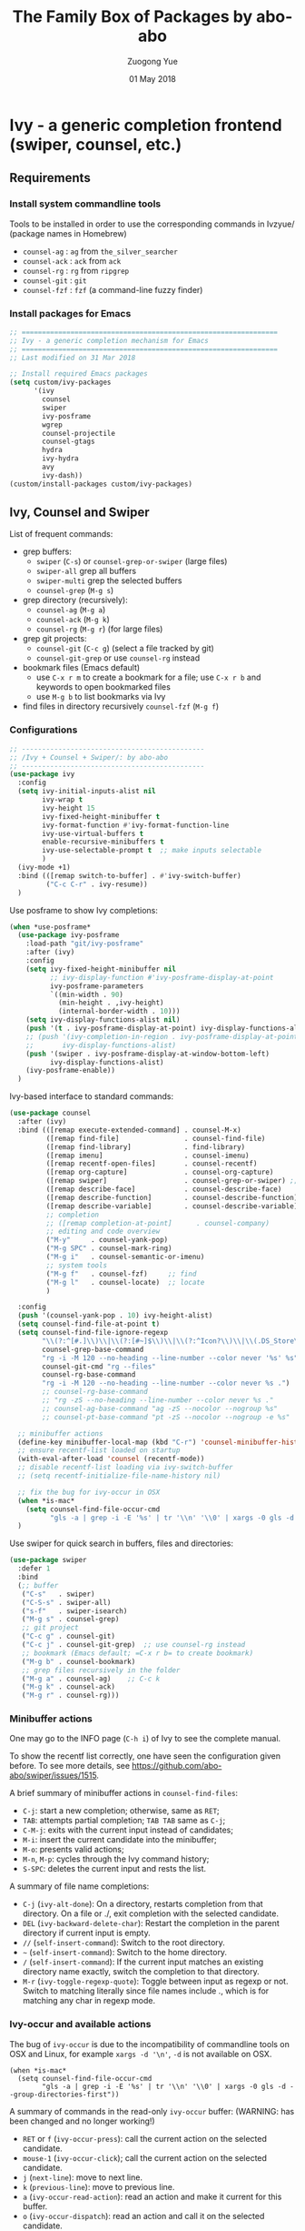#+TITLE:    The Family Box of Packages by abo-abo
#+AUTHOR:   Zuogong Yue
#+EMAIL:    oracleyue@gmail.com
#+DATE:     01 May 2018
#+STARTUP:  indent
#+OPTIONS:  H:6 num:t toc:t ^:nil _:nil \n:nil LaTeX:t


* Ivy - a generic completion frontend (swiper, counsel, etc.)

** Requirements
*** Install system commandline tools

Tools to be installed in order to use the corresponding commands in Ivzyue/
(package names in Homebrew)

- ~counsel-ag~  : ~ag~ from =the_silver_searcher=
- ~counsel-ack~ : ~ack~ from =ack=
- ~counsel-rg~  : ~rg~ from =ripgrep=
- ~counsel-git~ : ~git~
- ~counsel-fzf~ : ~fzf~ (a command-line fuzzy finder)

*** Install packages for Emacs

  #+BEGIN_SRC emacs-lisp
    ;; ===============================================================
    ;; Ivy - a generic completion mechanism for Emacs
    ;; ===============================================================
    ;; Last modified on 31 Mar 2018
  #+END_SRC
  
  #+BEGIN_SRC emacs-lisp
    ;; Install required Emacs packages
    (setq custom/ivy-packages
          '(ivy
            counsel
            swiper
            ivy-posframe
            wgrep
            counsel-projectile
            counsel-gtags
            hydra
            ivy-hydra
            avy
            ivy-dash))
    (custom/install-packages custom/ivy-packages)
  #+END_SRC

** Ivy, Counsel and Swiper

List of frequent commands:

- grep buffers:
  - ~swiper~ (=C-s=) or ~counsel-grep-or-swiper~ (large files)
  - ~swiper-all~  grep all buffers
  - ~swiper-multi~ grep the selected buffers
  - ~counsel-grep~ (=M-g s=)    
- grep directory (recursively):
  - ~counsel-ag~ (=M-g a=)
  - ~counsel-ack~ (=M-g k=)
  - ~counsel-rg~ (=M-g r=) (for large files)
- grep git projects:
  - ~counsel-git~ (=C-c g=) (select a file tracked by git)
  - ~counsel-git-grep~ or use ~counsel-rg~ instead
- bookmark files (Emacs default)
  - use =C-x r m= to create a bookmark for a file; use =C-x r b= and keywords to open bookmarked files
  - use =M-g b= to list bookmarks via Ivy
- find files in directory recursively ~counsel-fzf~ (=M-g f=)

*** Configurations

#+BEGIN_SRC emacs-lisp
  ;; ---------------------------------------------
  ;; /Ivy + Counsel + Swiper/: by abo-abo
  ;; ---------------------------------------------
  (use-package ivy
    :config
    (setq ivy-initial-inputs-alist nil
          ivy-wrap t
          ivy-height 15
          ivy-fixed-height-minibuffer t
          ivy-format-function #'ivy-format-function-line
          ivy-use-virtual-buffers t
          enable-recursive-minibuffers t
          ivy-use-selectable-prompt t  ;; make inputs selectable
          )
    (ivy-mode +1)
    :bind (([remap switch-to-buffer] . #'ivy-switch-buffer)
           ("C-c C-r" . ivy-resume))
    )
#+END_SRC

Use posframe to show Ivy completions:
#+BEGIN_SRC emacs-lisp
  (when *use-posframe*
    (use-package ivy-posframe
      :load-path "git/ivy-posframe"
      :after (ivy)
      :config
      (setq ivy-fixed-height-minibuffer nil
            ;; ivy-display-function #'ivy-posframe-display-at-point
            ivy-posframe-parameters
            `((min-width . 90)
              (min-height . ,ivy-height)
              (internal-border-width . 10)))
      (setq ivy-display-functions-alist nil)
      (push '(t . ivy-posframe-display-at-point) ivy-display-functions-alist)
      ;; (push '(ivy-completion-in-region . ivy-posframe-display-at-point)
      ;;       ivy-display-functions-alist)
      (push '(swiper . ivy-posframe-display-at-window-bottom-left)
            ivy-display-functions-alist)
      (ivy-posframe-enable))
    )
#+END_SRC

Ivy-based interface to standard commands:
#+BEGIN_SRC emacs-lisp
  (use-package counsel
    :after (ivy)
    :bind (([remap execute-extended-command] . counsel-M-x)
           ([remap find-file]                . counsel-find-file)
           ([remap find-library]             . find-library)
           ([remap imenu]                    . counsel-imenu)
           ([remap recentf-open-files]       . counsel-recentf)
           ([remap org-capture]              . counsel-org-capture)
           ([remap swiper]                   . counsel-grep-or-swiper) ;; large files
           ([remap describe-face]            . counsel-describe-face)
           ([remap describe-function]        . counsel-describe-function)
           ([remap describe-variable]        . counsel-describe-variable)
           ;; completion
           ;; ([remap completion-at-point]      . counsel-company)
           ;; editing and code overview
           ("M-y"     . counsel-yank-pop)
           ("M-g SPC" . counsel-mark-ring)
           ("M-g i"   . counsel-semantic-or-imenu)
           ;; system tools
           ("M-g f"   . counsel-fzf)     ;; find
           ("M-g l"   . counsel-locate)  ;; locate
           )

    :config
    (push '(counsel-yank-pop . 10) ivy-height-alist)
    (setq counsel-find-file-at-point t)
    (setq counsel-find-file-ignore-regexp
          "\\(?:^[#.]\\)\\|\\(?:[#~]$\\)\\|\\(?:^Icon?\\)\\|\\(.DS_Store\\)"
          counsel-grep-base-command
          "rg -i -M 120 --no-heading --line-number --color never '%s' %s"
          counsel-git-cmd "rg --files"
          counsel-rg-base-command
          "rg -i -M 120 --no-heading --line-number --color never %s .")
          ;; counsel-rg-base-command
          ;; "rg -zS --no-heading --line-number --color never %s ."
          ;; counsel-ag-base-command "ag -zS --nocolor --nogroup %s"
          ;; counsel-pt-base-command "pt -zS --nocolor --nogroup -e %s"

    ;; minibuffer actions
    (define-key minibuffer-local-map (kbd "C-r") 'counsel-minibuffer-history)
    ;; ensure recentf-list loaded on startup
    (with-eval-after-load 'counsel (recentf-mode))
    ;; disable recentf-list loading via ivy-switch-buffer
    ;; (setq recentf-initialize-file-name-history nil)

    ;; fix the bug for ivy-occur in OSX
    (when *is-mac*
      (setq counsel-find-file-occur-cmd
            "gls -a | grep -i -E '%s' | tr '\\n' '\\0' | xargs -0 gls -d --group-directories-first"))
    )
#+END_SRC

Use swiper for quick search in buffers, files and directories:

#+BEGIN_SRC emacs-lisp
  (use-package swiper
    :defer 1
    :bind
    (;; buffer
     ("C-s"   . swiper)
     ("C-S-s" . swiper-all)
     ("s-f"   . swiper-isearch)   
     ("M-g s" . counsel-grep)
     ;; git project
     ("C-c g" . counsel-git)
     ("C-c j" . counsel-git-grep)  ;; use counsel-rg instead
     ;; bookmark (Emacs default; =C-x r b= to create bookmark)
     ("M-g b" . counsel-bookmark)
     ;; grep files recursively in the folder
     ("M-g a" . counsel-ag)    ;; C-c k
     ("M-g k" . counsel-ack)
     ("M-g r" . counsel-rg)))
#+END_SRC

*** Minibuffer actions

One may go to the INFO page (=C-h i=) of Ivy to see the complete manual.

To show the recentf list correctly, one have seen the configuration given
before. To see more details, see https://github.com/abo-abo/swiper/issues/1515.

A brief summary of minibuffer actions in ~counsel-find-files~:
-  =C-j=: start a new completion; otherwise, same as =RET=;
-  =TAB=: attempts partial completion; =TAB TAB= same as =C-j=;
-  =C-M-j=: exits with the current input instead of candidates;
-  =M-i=: insert the current candidate into the minibuffer;
-  =M-o=: presents valid actions;
-  =M-n=, =M-p=: cycles through the Ivy command history;
-  =S-SPC=: deletes the current input and rests the list.

A summary of file name completions:
- =C-j= (~ivy-alt-done~):
    On a directory, restarts completion from that directory.
    On a file or ./, exit completion with the selected candidate.
- =DEL= (~ivy-backward-delete-char~): Restart the completion in the parent
  directory if current input is empty.
- =//= (~self-insert-command~):
    Switch to the root directory.
- =~= (~self-insert-command~):
    Switch to the home directory.
- =/= (~self-insert-command~): If the current input matches an existing
  directory name exactly, switch the completion to that directory.
- =M-r= (~ivy-toggle-regexp-quote~):
    Toggle between input as regexp or not.
    Switch to matching literally since file names include ., which is for matching any char in regexp mode.

*** Ivy-occur and available actions

The bug of ~ivy-occur~ is due to the incompatibility of commandline tools on OSX
and Linux, for example =xargs -d '\n'=, =-d= is not available on OSX.

#+BEGIN_SRC
  (when *is-mac*
    (setq counsel-find-file-occur-cmd
          "gls -a | grep -i -E '%s' | tr '\\n' '\\0' | xargs -0 gls -d --group-directories-first"))
#+END_SRC

A summary of commands in the read-only =ivy-occur= buffer:
(WARNING: has been changed and no longer working!)
-  =RET= or =f= (~ivy-occur-press~):
    call the current action on the selected candidate.
-  =mouse-1= (~ivy-occur-click~);
    call the current action on the selected candidate.
-  =j= (~next-line~): move to next line.
-  =k= (~previous-line~): move to previous line.
-  =a= (~ivy-occur-read-action~):
    read an action and make it current for this buffer.
-  =o= (~ivy-occur-dispatch~):
    read an action and call it on the selected candidate.
-  =q= (~quit-window~): bury the current buffer.

*** Advanced features of ripgrep and counsel-rg

(source: https://oremacs.com/2018/03/05/grep-exclude/)

The main two commands in ivy that I use for Git are:
-  ~counsel-git~: select a file tracked by Git
-  ~counsel-rg~: grep for a line in all files tracked by Git, using =ripgrep= as
  the backend.

Among the available grep tools, ~counsel-rg~ is the fastest, especially when we
have to deal with Git repositories that more than 1GB in size. Moreover, adding
an =.ignore= file to the root of your project can really speed up your
searches. In my sample project, I went from 10k files to less than 500 files.

Example of =.ignore= files:
#+BEGIN_EXAMPLE
  /TAGS
  ,*.min.js*
  /Build/Output/
  /ThirdParty/
#+END_EXAMPLE

As you can see, both file patterns and directories are supported. One other
nifty thing that I discovered only recently is that you can use =ripgrep= as the
backed for ~counsel-git~ in addition to ~counsel-rg~. Which means the same
=.ignore= file is used for both commands. Here's the setting:

#+BEGIN_SRC
  (setq counsel-git-cmd "rg --files")
#+END_SRC

And here's the setting for ~counsel-rg~:

#+BEGIN_SRC
  (setq counsel-rg-base-command
        "rg -i -M 120 --no-heading --line-number --color never %s .")
#+END_SRC

The main difference in comparison to the default =counsel-rg-base-command= is
=-M 120= which means: truncate all lines that are longer than 120
characters. This is really helpful when Emacs is accepting input from =ripgrep=: a
megabyte long line of minified JS is not only useless since you can't see it
whole, but it will also likely hang Emacs for a while.

*** Refactoring workflow via ivy-occur

The basic idea was that he wanted to change all occurrences of an identifier in
all files in a given directory. We do that by finding each occurrence with
=rgrep=, making the =rgrep= result buffer writable with =wgrep=, then using
=iedit= to change all occurrences at once.

The workflow is summarized as follows:
- run ~counsel-ag~  (or ~counsel-rg~  etc.) and call ~ivy-occur~ (=C-c C-o=)
- in the occur buffer, toggle =wgrep= by =C-x C-q= (~ivy-wgrep-change-to-wgrep-mode~)
- use =iedit= (=C-;=) for example to change all occurences
- exit =iedit= (=C-;=) and =wgrep= (=C-x s= or =C-c C-c=) (~wgrep-finish-edit~)
- kill the occur buffer after confirmation

Sources:
- https://sam217pa.github.io/2016/09/11/nuclear-power-editing-via-ivy-and-ag/
- https://oremacs.com/2015/01/27/my-refactoring-workflow/
- http://irreal.org/blog/?p=6008

*** Additional features added by users
**** Use ivy to open recent directories in dired or find-file

The recent directories include parent directories of opened files in Emacs and
the directories accessed in Bash shell.

The command-line tool ~fasd~ is used to get the list of directories in
shell. *Fasd* "offers quick access to files and directories for POSIX shells".

Source: http://blog.binchen.org/posts/use-ivy-to-open-recent-directories.html

The implementation in the above blog is to open in =dired=. In addition, we
would like to use TAB to insert the selected directory as inputs for
~find-file~, and one can continue operations under this path. The action of
ENTER keeps the same, i.e. open the directory in dired.

Source: https://emacs-china.org/t/topic/5948
  
(原问题：前一个的代码是用 dired 打开，能不能按 tab 键就将选中的文件夹作为 find-file 的输
入，然后可以接着再输入以查找这个文件夹内的文件呢？回车键不变，仍然是打开dired。)


#+BEGIN_SRC emacs-lisp
  ;; use ivy to open recent directories
  ;; http://blog.binchen.org/posts/use-ivy-to-open-recent-directories.html
  ;; https://emacs-china.org/t/topic/5948/3?u=et2010
  (defvar counsel-recent-dir-selected "~/")

  (defvar counsel-recent-dir-map
    (let ((map (make-sparse-keymap)))
      (define-key map  (kbd "TAB") 'counsel-recent-dir-find-file)
      (define-key map  [(tab)] 'counsel-recent-dir-find-file)
      map))

  (defun counsel-recent-dir-find-file()
    (interactive)
    (ivy-exit-with-action
     (lambda(c)
       (setq counsel-recent-dir-selected c)
       (run-at-time 0.05 nil
                    (lambda()
                      (let ((default-directory counsel-recent-dir-selected))
                        ;; (find-file counsel-recent-dir-selected)
                        (counsel-find-file)))))))

  (defun counsel-recent-directory ()
    "Open recent directory with dired"
    (interactive)
    (unless recentf-mode (recentf-mode 1))
    (let ((collection
           (delete-dups
            (append (mapcar 'file-name-directory recentf-list)
                    ;; fasd history
                    (if (executable-find "fasd")
                        (split-string
                         (shell-command-to-string "fasd -ld") "\n" t))))))
      (ivy-read "directories:" collection
                :keymap counsel-recent-dir-map
                :action (lambda (x) (if (fboundp 'ranger) (ranger x) (dired x))))))

  (global-set-key (kbd "M-g h") 'counsel-recent-directory)
#+END_SRC

** Ivy for projectile

#+BEGIN_SRC emacs-lisp
  ;; ---------------------------------------------
  ;; /counsel-projectile/: Ivy for projectile
  ;; ---------------------------------------------
  (use-package counsel-projectile
    :after projectile
    :commands (counsel-projectile-find-file
               counsel-projectile-find-dir
               counsel-projectile-switch-to-buffer
               counsel-projectile-grep
               counsel-projectile-ag
               counsel-projectile-switch-project)
    :init
    :bind
    (([remap projectile-find-file]        . counsel-projectile-find-file)
     ([remap projectile-find-dir]         . counsel-projectile-find-dir)
     ([remap projectile-switch-to-buffer] . counsel-projectile-switch-to-buffer)
     ([remap projectile-grep]             . counsel-projectile-grep)
     ([remap projectile-ag]               . counsel-projectile-ag)
     ([remap projectile-switch-project]   . counsel-projectile-switch-project)))
#+END_SRC

One may go to =~/.emacs.d/init/readme/= to see more the complete manual (the
README.md from the author's github project)

The most frequent used operations:
-  =C-c p p=: switch project
-  =C-c p f=: jump to a project file
-  =C-c p d=: jump to a project directory
-  =C-c p b=: jump to a project buffer
-  =C-c p s g=: search project with grep
-  =C-c p s s=: serach project with ag

-  =C-c p SPC=: jump to a project buffer, file, or switch project
-  =C-c p s r=: search project with rg
-  =C-c p O=:   Org-capture into project

** Ivy for GNU global tags

Enable =gtags= for the given major modes:
#+BEGIN_SRC emacs-lisp
  ;; ---------------------------------------------
  ;; /counsel-gtags/: Ivy for gtags (GNU global)
  ;; ---------------------------------------------
  (use-package counsel-gtags
    :bind (:map counsel-gtags-mode-map
                ;; basic jumps
                ("C-c g ." . counsel-gtags-dwim)
                ("C-c g ," . counsel-gtags-go-backward)
                ("C-c g t" . counsel-gtags-find-definition)
                ("C-c g r" . counsel-gtags-find-reference)
                ("C-c g s" . counsel-gtags-find-symbol)
                ;; create/update tags
                ("C-c g c" . counsel-gtags-create-tags)
                ("C-c g u" . counsel-gtags-update-tags)
                ;; jump over stacks/history
                ("C-c g [" . counsel-gtags-go-backward)
                ("C-c g ]" . counsel-gtags-go-forward))
    :hook ((c-mode c++-mode python-mode matlab-mode) . counsel-gtags-mode)
    ;; :config (setq counsel-gtags-auto-update t)
    )
#+END_SRC

* Hydra - make Emacs bindings that stick around

This is a package for GNU Emacs that can be used to tie related commands into a
family of short bindings with a common prefix - a Hydra.

#+BEGIN_SRC emacs-lisp
  ;; ---------------------------------------------------------------
  ;; Hydra: make Emacs bindings that stick around
  ;; ---------------------------------------------------------------
  (use-package hydra)
#+END_SRC

** Supports for Counsel

It requires the package =ivy-hydra=, which defines the =hydra= rules for
=counsel=.

A summary of =hydra= commands available for =counsel=:
- use =C-o= (~hydra-ivy/body~) to invokes the hydra menu with short key
  bindings.
- when Hydra is active, minibuffer editing is disabled and menus display short
  aliases:

| Short | Normal    | Command name              |
|-------+-----------+---------------------------|
| =o=   | =C-g=     | ~keyboard-escape-quit~    |
| =j=   | =C-n=     | ~ivy-next-line~           |
| =k=   | =C-p=     | ~ivy-previous-line~       |
| =h=   | =M-<=     | ~ivy-beginning-of-buffer~ |
| =l=   | =M->=     | ~ivy-end-of-buffer~       |
| =d=   | =C-m=     | ~ivy-done~                |
| =f=   | =C-j=     | ~ivy-alt-done~            |
| =g=   | =C-M-m=   | ~ivy-call~                |
| =u=   | =C-c C-o= | ~ivy-occur~               |

Hydra menu offers more additional bindings:
-  =c= (~ivy-toggle-calling~)
  Toggle calling the action after each candidate change. It modifies j to jg, k to kg etc.
-  =m= (~ivy-rotate-preferred-builders~)
  Rotate the current regexp matcher.
-  =>= (~ivy-minibuffer-grow~)
  Increase ivy-height for the current minibuffer.
-  =<= (~ivy-minibuffer-shrink~)
  Decrease ivy-height for the current minibuffer.
-  =w= (~ivy-prev-action~)
  Select the previous action.
-  =s= (~ivy-next-action~)
  Select the next action.
-  =a= (~ivy-read-action~)
  Use a menu to select an action.
-  =C= (~ivy-toggle-case-fold~)
  Toggle case folding (match both upper and lower case characters for lower case input).

* Avy - jump to things in Emacs tree-style

Avy is a GNU Emacs package for jumping to visible text using a char-based
decision tree.

#+BEGIN_SRC emacs-lisp
  ;; ---------------------------------------------------------------
  ;; Avy: jump to char/words in tree-style
  ;; ---------------------------------------------------------------
  (use-package avy
    :bind (("C-'"     . avy-goto-char)   ;; C-:
           ("M-'"     . avy-goto-char-2) ;; C-'
           ("M-g c"   . avy-goto-char)
           ("M-g g"   . avy-goto-line)
           ("M-g M-g" . avy-goto-line)
           ("M-g w"   . avy-goto-word-1)
           ;; ("M-g e"   . avy-goto-word-0)  ;; too many candiates
           ("M-g M-r" . avy-resume))
    :config
    (avy-setup-default)
    )
#+END_SRC

* Ivy-based Packages

#+BEGIN_SRC emacs-lisp
  ;; ---------------------------------------------------------------
  ;; Ivy-based Packages (mini-functions)
  ;; ---------------------------------------------------------------
#+END_SRC

** Ivy-based Dash search

Use Ivy to search items of Dash in Emacs,  like searching in Dash:

#+BEGIN_SRC emacs-lisp
  ;; Ivy-based Dash search
  (use-package ivy-dash
    :load-path "git"
    :bind (("M-g d" . dash-in-ivy)))
#+END_SRC


* END

#+BEGIN_SRC emacs-lisp
  (provide 'init-ivy)
  ;; ================================================
  ;; init-ivy.el ends here
#+END_SRC
